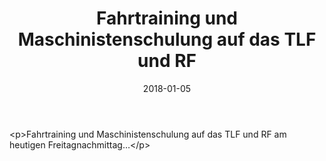 #+TITLE: Fahrtraining und Maschinistenschulung auf das TLF und RF
#+DATE: 2018-01-05
#+FACEBOOK_URL: https://facebook.com/ffwenns/posts/1845253728883077

<p>Fahrtraining und Maschinistenschulung auf das TLF und RF am heutigen Freitagnachmittag...</p>
